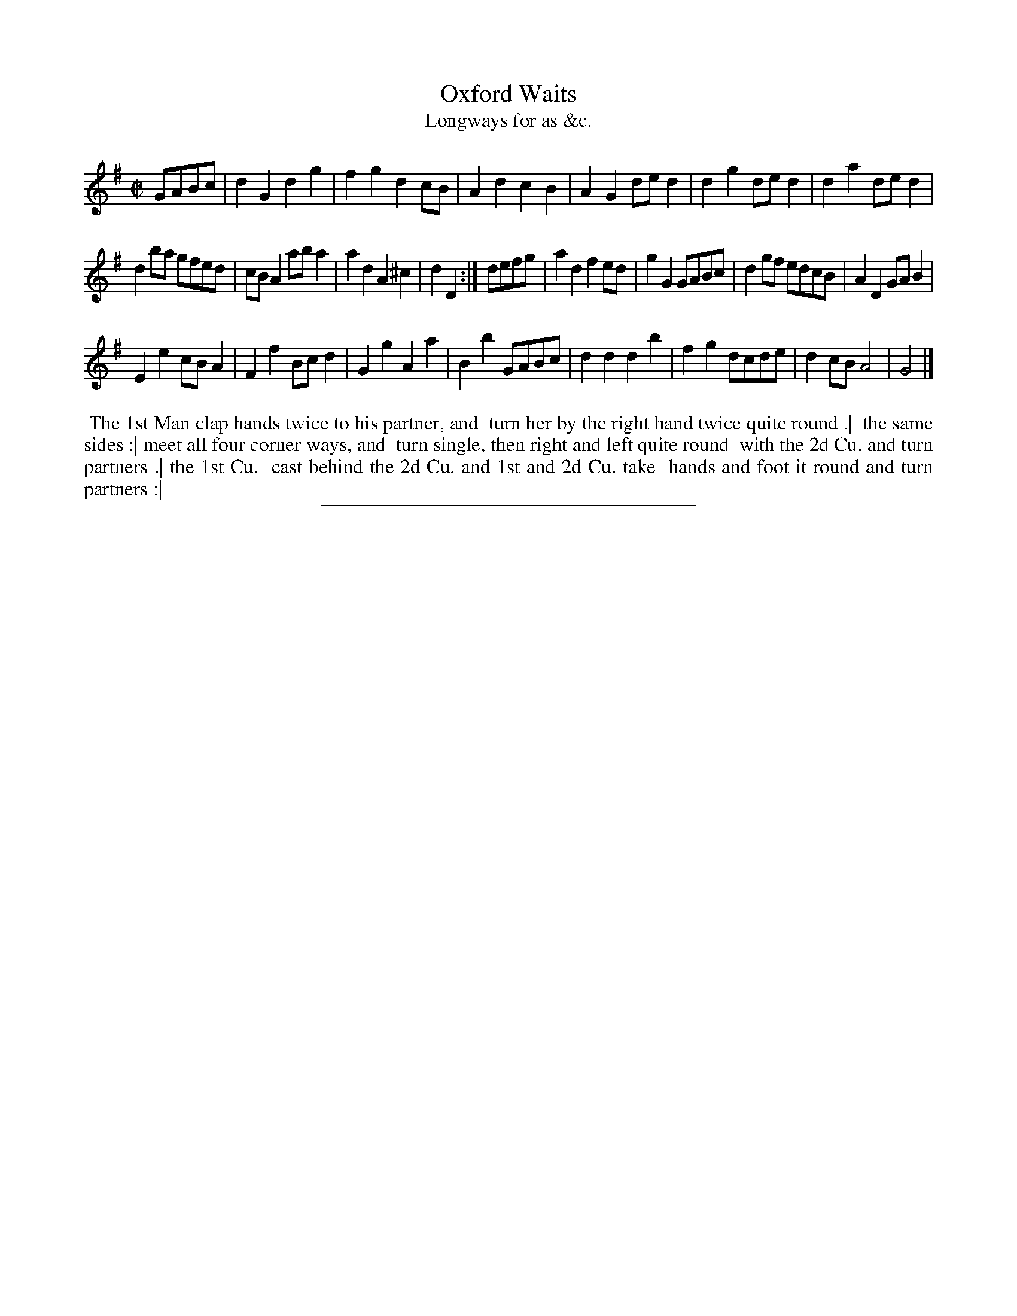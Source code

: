 X: 171
T: Oxford Waits
T: Longways for as &c.
%R: reel
B: Daniel Wright "Wright's Compleat Collection of Celebrated Country Dances" 1740 p.86
S: http://library.efdss.org/cgi-bin/dancebooks.cgi
Z: 2014 John Chambers <jc:trillian.mit.edu>
M: C|
L: 1/8
K: G
% - - - - - - - - - - - - - - - - - - - - - - - - -
GABc |\
d2G2 d2g2 | f2g2 d2cB | A2d2 c2B2 | A2G2 ded2 |\
d2g2 ded2 | d2a2 ded2 |
d2ba gfed | cBA2 aba2 |\
a2d2 A2^c2 | d2D2 :|\
defg |\
a2d2 f2ed | g2G2 GABc | d2gf edcB | A2D2 GA B2 |
E2e2 cBA2 | F2f2 Bcd2 | G2g2 A2a2 | B2b2 GABc |\
d2d2 d2b2 | f2g2 dcde | d2cB A4 | G4 |]
% - - - - - - - - - - - - - - - - - - - - - - - - -
%%begintext align
%% The 1st Man clap hands twice to his partner, and
%% turn her by the right hand twice quite round .|
%% the same sides :| meet all four corner ways, and
%% turn single, then right and left quite round
%% with the 2d Cu. and turn partners .| the 1st Cu.
%% cast behind the 2d Cu. and 1st and 2d Cu. take
%% hands and foot it round and turn partners :|
%%endtext
% - - - - - - - - - - - - - - - - - - - - - - - - -
%%sep 2 4 300
